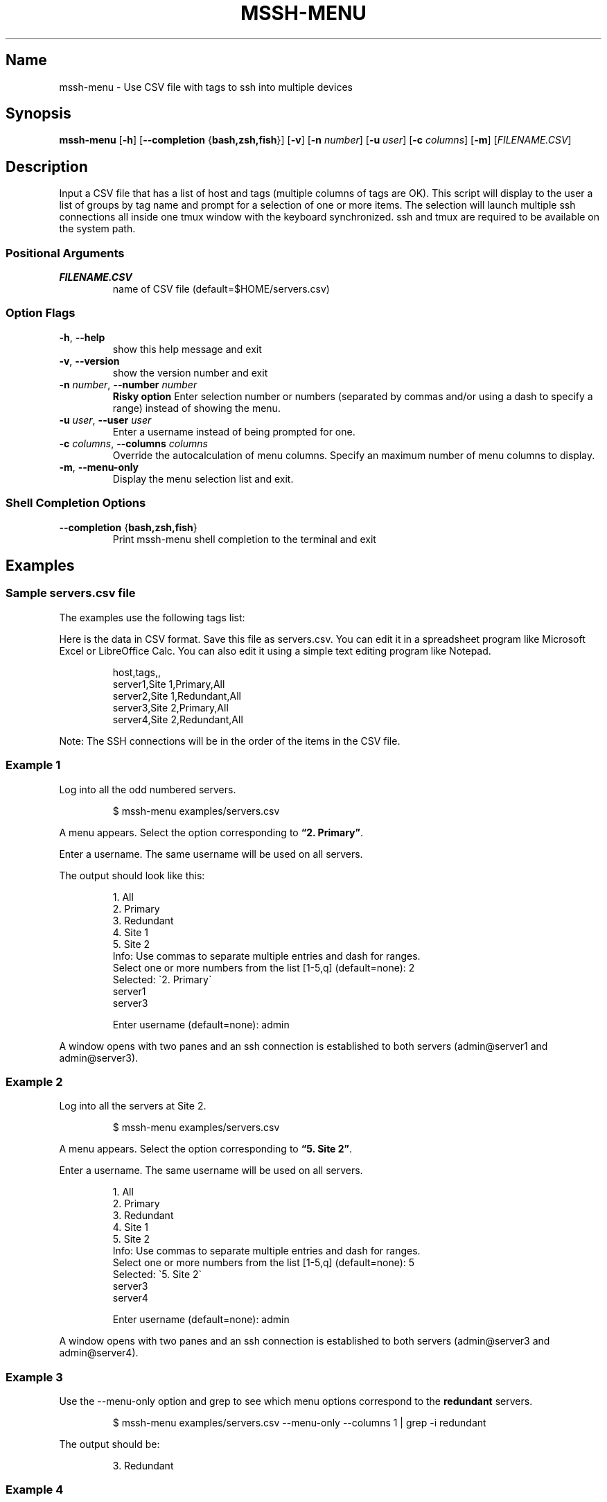 '\" t
.\" Automatically generated by Pandoc 3.6.2
.\"
.TH "MSSH\-MENU" "1" "2025\-05\-23" "mssh\-menu 0.0.6" "User Commands"
.SH Name
mssh\-menu \- Use CSV file with tags to ssh into multiple devices
.SH Synopsis
\f[B]\f[CB]mssh\-menu\f[B]\f[R] [\f[B]\f[CB]\-h\f[B]\f[R]]
[\f[B]\f[CB]\-\-completion\f[B]\f[R]
{\f[B]\f[CB]bash,zsh,fish\f[B]\f[R]}] [\f[B]\f[CB]\-v\f[B]\f[R]]
[\f[B]\f[CB]\-n\f[B]\f[R] \f[I]\f[CI]number\f[I]\f[R]]
[\f[B]\f[CB]\-u\f[B]\f[R] \f[I]\f[CI]user\f[I]\f[R]]
[\f[B]\f[CB]\-c\f[B]\f[R] \f[I]\f[CI]columns\f[I]\f[R]]
[\f[B]\f[CB]\-m\f[B]\f[R]] [\f[I]\f[CI]FILENAME.CSV\f[I]\f[R]]
.SH Description
Input a CSV file that has a list of host and tags (multiple columns of
tags are OK).
This script will display to the user a list of groups by tag name and
prompt for a selection of one or more items.
The selection will launch multiple ssh connections all inside one
\f[CR]tmux\f[R] window with the keyboard synchronized.
\f[CR]ssh\f[R] and \f[CR]tmux\f[R] are required to be available on the
system path.
.SS Positional Arguments
.TP
\f[B]\f[BI]\f[CBI]FILENAME.CSV\f[BI]\f[B]\f[R]
name of CSV file (default=$HOME/servers.csv)
.SS Option Flags
.TP
\f[B]\f[CB]\-h\f[B]\f[R], \f[B]\f[CB]\-\-help\f[B]\f[R]
show this help message and exit
.TP
\f[B]\f[CB]\-v\f[B]\f[R], \f[B]\f[CB]\-\-version\f[B]\f[R]
show the version number and exit
.TP
\f[B]\f[CB]\-n\f[B]\f[R] \f[I]\f[CI]number\f[I]\f[R], \f[B]\f[CB]\-\-number\f[B]\f[R] \f[I]\f[CI]number\f[I]\f[R]
\f[B]Risky option\f[R] Enter selection number or numbers (separated by
commas and/or using a dash to specify a range) instead of showing the
menu.
.TP
\f[B]\f[CB]\-u\f[B]\f[R] \f[I]\f[CI]user\f[I]\f[R], \f[B]\f[CB]\-\-user\f[B]\f[R] \f[I]\f[CI]user\f[I]\f[R]
Enter a username instead of being prompted for one.
.TP
\f[B]\f[CB]\-c\f[B]\f[R] \f[I]\f[CI]columns\f[I]\f[R], \f[B]\f[CB]\-\-columns\f[B]\f[R] \f[I]\f[CI]columns\f[I]\f[R]
Override the autocalculation of menu columns.
Specify an maximum number of menu columns to display.
.TP
\f[B]\f[CB]\-m\f[B]\f[R], \f[B]\f[CB]\-\-menu\-only\f[B]\f[R]
Display the menu selection list and exit.
.SS Shell Completion Options
.TP
\f[B]\f[CB]\-\-completion\f[B]\f[R] {\f[B]\f[CB]bash,zsh,fish\f[B]\f[R]}
Print mssh\-menu shell completion to the terminal and exit
.SH Examples
.SS Sample \f[CR]servers.csv\f[R] file
The examples use the following tags list:
.PP
.TS
tab(@);
l l l l.
T{
host
T}@T{
tags
T}@T{
T}@T{
T}
_
T{
server1
T}@T{
Site 1
T}@T{
Primary
T}@T{
All
T}
T{
server2
T}@T{
Site 1
T}@T{
Redundant
T}@T{
All
T}
T{
server3
T}@T{
Site 2
T}@T{
Primary
T}@T{
All
T}
T{
server4
T}@T{
Site 2
T}@T{
Redundant
T}@T{
All
T}
.TE
.PP
Here is the data in CSV format.
Save this file as \f[CR]servers.csv\f[R].
You can edit it in a spreadsheet program like Microsoft Excel or
LibreOffice Calc.
You can also edit it using a simple text editing program like Notepad.
.IP
.EX
host,tags,,
server1,Site 1,Primary,All
server2,Site 1,Redundant,All
server3,Site 2,Primary,All
server4,Site 2,Redundant,All
.EE
.PP
Note: The SSH connections will be in the order of the items in the CSV
file.
.SS Example 1
Log into all the odd numbered servers.
.IP
.EX
$ mssh\-menu examples/servers.csv
.EE
.PP
A menu appears.
Select the option corresponding to \f[B]\[lq]2.
Primary\[rq]\f[R].
.PP
Enter a username.
The same username will be used on all servers.
.PP
The output should look like this:
.IP
.EX
1. All      
2. Primary  
3. Redundant
4. Site 1   
5. Site 2   
Info: Use commas to separate multiple entries and dash for ranges.
Select one or more numbers from the list [1\-5,q] (default=none): 2
Selected: \[ga]2. Primary\[ga]
server1
server3 

Enter username (default=none): admin
.EE
.PP
A window opens with two panes and an ssh connection is established to
both servers (admin\[at]server1 and admin\[at]server3).
.SS Example 2
Log into all the servers at Site 2.
.IP
.EX
$ mssh\-menu examples/servers.csv
.EE
.PP
A menu appears.
Select the option corresponding to \f[B]\[lq]5.
Site 2\[rq]\f[R].
.PP
Enter a username.
The same username will be used on all servers.
.IP
.EX
1. All      
2. Primary  
3. Redundant
4. Site 1   
5. Site 2   
Info: Use commas to separate multiple entries and dash for ranges.
Select one or more numbers from the list [1\-5,q] (default=none): 5
Selected: \[ga]5. Site 2\[ga]
server3
server4 

Enter username (default=none): admin
.EE
.PP
A window opens with two panes and an ssh connection is established to
both servers (admin\[at]server3 and admin\[at]server4).
.SS Example 3
Use the \f[CR]\-\-menu\-only\f[R] option and \f[CR]grep\f[R] to see
which menu options correspond to the \f[B]redundant\f[R] servers.
.IP
.EX
$ mssh\-menu examples/servers.csv \-\-menu\-only \-\-columns 1 | grep \-i redundant
.EE
.PP
The output should be:
.IP
.EX
3. Redundant
.EE
.SS Example 4
Use the menu number as an option to \f[CR]mssh\-menu\f[R] to ssh without
using the menu.
.PP
Using the output from example 3, enter the following command.
.IP
.EX
$ mssh\-menu examples/servers.csv \-\-user admin \-\-number 3
.EE
.PP
The menu is not displayed, and a window opens with two panes and an ssh
connection is established to both servers (admin\[at]server2 and
admin\[at]server4).
.SH AUTHORS
Todd Wintermute.
